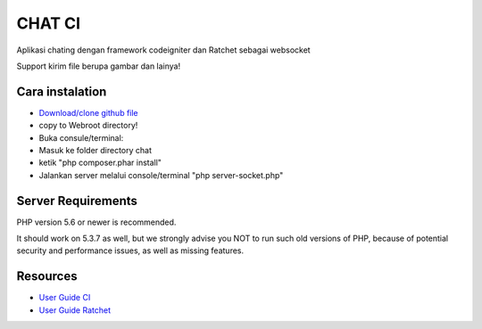 ###################
CHAT CI
###################

Aplikasi chating dengan framework codeigniter dan Ratchet sebagai websocket

Support kirim file berupa gambar dan lainya!

*******************
Cara instalation
*******************
- `Download/clone github file <https://github.com/andtho89/Chatting-CI-Socketio/archive/master.zip>`_
- copy to Webroot directory!
- Buka consule/terminal:
- Masuk ke folder directory chat
- ketik "php composer.phar install"
- Jalankan server melalui console/terminal "php server-socket.php"


*******************
Server Requirements
*******************

PHP version 5.6 or newer is recommended.

It should work on 5.3.7 as well, but we strongly advise you NOT to run
such old versions of PHP, because of potential security and performance
issues, as well as missing features.


*********
Resources
*********

-  `User Guide CI <https://codeigniter.com/docs>`_
-  `User Guide Ratchet <http://socketo.me/docs>`_
